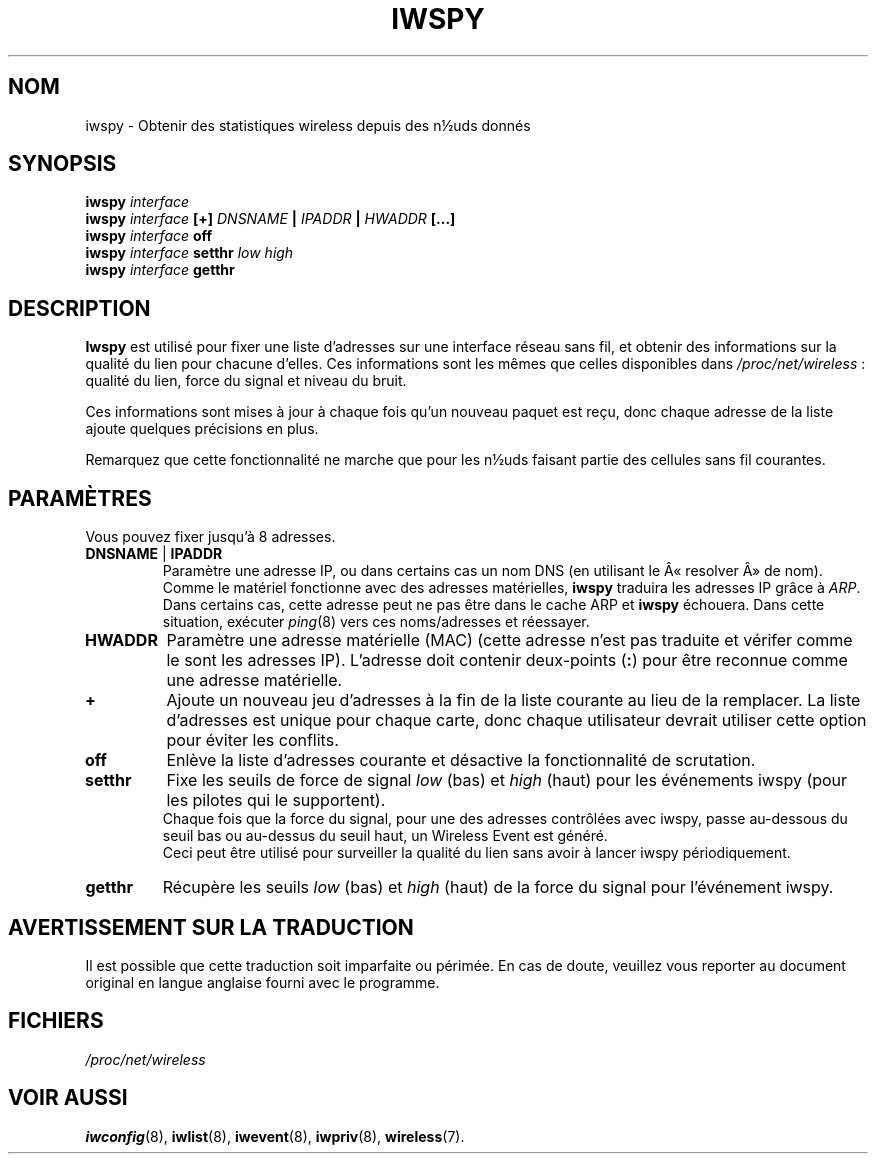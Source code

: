 .\" Jean II - HPLB - 96
.\" iwspy.8
.\"
.\" Traduction 2003/08/18 Maxime CHARPENNE (voir
.\" http://www.delafond.org/traducmanfr/)
.\" 1ère traduction        : version 26
.\" Manuel identique pour la version 27-pre9 (beta)
.\" Manuel identique pour la version 27-pre11 (alpha)
.\"
.TH IWSPY 8 "31 octobre 1996" "net-tools" "Manuel du Programmeur Linux"
.\"
.\" NAME part
.\"
.SH NOM
iwspy \- Obtenir des statistiques wireless depuis des n½uds donnés
.\"
.\" SYNOPSIS part
.\"
.SH SYNOPSIS
.BI "iwspy " interface
.br
.BI "iwspy " interface " [+] " DNSNAME " | " IPADDR " | " HWADDR " [...]"
.br
.BI "iwspy " interface " off"
.br
.BI "iwspy " interface " setthr " "low high"
.br
.BI "iwspy " interface " getthr"
.\"
.\" DESCRIPTION part
.\"
.SH DESCRIPTION
.B Iwspy
est utilisé pour fixer une liste d'adresses sur une interface réseau sans fil,
et obtenir des informations sur la qualité du lien pour chacune d'elles. Ces
informations sont les mêmes que celles disponibles dans
.IR /proc/net/wireless "\ :"
qualité du lien, force du signal et niveau du bruit.
.PP
Ces informations sont mises à jour à chaque fois qu'un nouveau paquet est reçu,
donc chaque adresse de la liste ajoute quelques précisions en plus.
.PP
Remarquez que cette fonctionnalité ne marche que pour les n½uds faisant partie
des cellules sans fil courantes.
.\"
.\" PARAMETER part
.\"
.SH PARAMÈTRES
Vous pouvez fixer jusqu'à 8 adresses.
.TP
.BR DNSNAME " | " IPADDR
Paramètre une adresse IP, ou dans certains cas un nom DNS (en utilisant le
Â«\ resolver\ Â» de nom). Comme le matériel fonctionne avec des adresses
matérielles,
.B iwspy
traduira les adresses IP grâce à
.IR ARP .
Dans certains cas, cette adresse peut ne pas être dans le cache ARP et
.B iwspy
échouera. Dans cette situation, exécuter
.IR ping (8)
vers ces noms/adresses et réessayer.
.TP
.B HWADDR
Paramètre une adresse matérielle (MAC) (cette adresse n'est pas traduite et
vérifer comme le sont les adresses IP). L'adresse doit contenir deux-points
.RB ( : )
pour être reconnue comme une adresse matérielle.
.TP
.B +
Ajoute un nouveau jeu d'adresses à la fin de la liste courante au lieu de la
remplacer. La liste d'adresses est unique pour chaque carte, donc chaque
utilisateur devrait utiliser cette option pour éviter les conflits.
.TP
.B off
Enlève la liste d'adresses courante et désactive la fonctionnalité de
scrutation.
.TP
.B setthr
Fixe les seuils de force de signal
.IR low " (bas) et " high " (haut)"
pour les événements iwspy (pour les pilotes qui le supportent).
.br
Chaque fois que la force du signal, pour une des adresses contrôlées avec
iwspy, passe au-dessous du seuil bas ou au-dessus du seuil haut, un Wireless
Event est généré.
.br
Ceci peut être utilisé pour surveiller la qualité du lien sans avoir à lancer
iwspy périodiquement.
.TP
.B getthr
Récupère les seuils
.IR low " (bas) et " high " (haut)"
de la force du signal pour l'événement iwspy.
.\"
\" AVERTISSEMENT part
.\"
.SH AVERTISSEMENT SUR LA TRADUCTION
Il est possible que cette traduction soit imparfaite ou périmée. En cas de
doute, veuillez vous reporter au document original en langue anglaise fourni
avec le programme.
\"
.\" FILES part
.\"
.SH FICHIERS
.I /proc/net/wireless
.\"
.\" SEE ALSO part
.\"
.SH VOIR AUSSI
.BR iwconfig (8),
.BR iwlist (8),
.BR iwevent (8),
.BR iwpriv (8),
.BR wireless (7).


